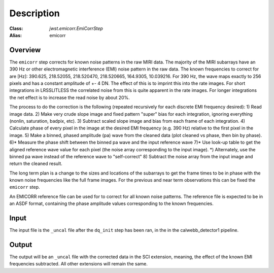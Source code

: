 Description
===========

:Class: `jwst.emicorr.EmiCorrStep`
:Alias: emicorr

Overview
--------
The ``emicorr`` step corrects for known noise patterns in the raw MIRI data.
The majority of the MIRI subarrays have an 390 Hz or other electromagnetic
interference (EMI) noise pattern in the raw data. The known frequencies to
correct for are \[\Hz\]\: 390.625, 218.52055, 218.520470, 218.520665, 164.9305,
10.039216. For 390 Hz, the wave maps exactly to 256 pixels and has a constant
amplitude of \+\- 4 DN. The effect of this is to imprint this into the rate
images. For short integrations in LRSSLITLESS the correlated noise from this
is quite apparent in the rate images. For longer integrations the net effect
is to increase the read noise by about 20\%.

The process to do the correction is the following (repeated
recursively for each discrete EMI frequency desired):
1) Read image data.
2) Make very crude slope image and fixed pattern "super" bias for each
integration, ignoring everything (nonlin, saturation, badpix, etc).
3) Subtract scaled slope image and bias from each frame of each integration.
4) Calculate phase of every pixel in the image at the desired EMI frequency
(e.g. 390 Hz) relative to the first pixel in the image.
5) Make a binned, phased amplitude (pa) wave from the cleaned data (plot
cleaned vs phase, then bin by phase).
6)* Measure the phase shift between the binned pa wave and the input
reference wave
7)* Use look-up table to get the aligned reference wave value for each pixel
(the noise array corresponding to the input image).
*) Alternately, use the binned pa wave instead of the reference wave to
"self-correct"
8) Subtract the noise array from the input image and return the cleaned result.

The long term plan is a change to the sizes and locations of the subarrays
to get the frame times to be in phase with the known noise frequencies like
the full frame images. For the previous and near term observations this can
be fixed the ``emicorr`` step.

An EMICORR reference file can be used for to correct for all known noise
patterns. The reference file is expected to be in an ASDF format, containing
the phase amplitude values corresponding to the known frequencies.

Input
-----
The input file is the ``_uncal`` file after the ``dq_init`` step has been
ran, in the in the calwebb_detector1 pipeline.

Output
------
The output will be an ``_uncal`` file with the corrected data in the SCI
extension, meaning, the effect of the known EMI frequencies subtracted. All
other extensions will remain the same.
